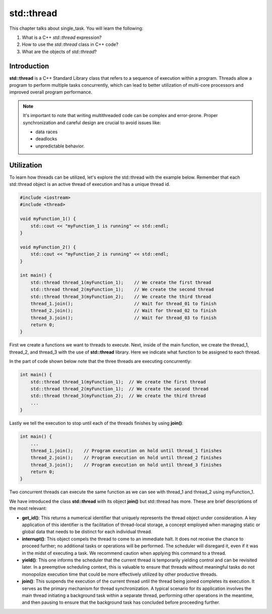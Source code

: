 std::thread
###########

This chapter talks about single_task. You will learn the following:

#. What is a C++ *std::thread* expression?
#. How to use the *std::thread* class in C++ code?
#. What are the objects of *std::thread*?

Introduction
************

**std::thread** is a C++ Standard Library class that refers to a sequence of execution within a program. Threads allow a program to perform multiple tasks concurrently, which can lead to better utilization of multi-core processors and improved overall program performance.

.. note::
    It's important to note that writing multithreaded code can be complex and error-prone. Proper synchronization and careful design are crucial to avoid issues like:
    
    * data races
    * deadlocks
    * unpredictable behavior.

Utilization
***********

To learn how threads can be utilized, let's explore the std::thread with the example below. Remember that each std::thread object is an active thread of execution and has a unique thread id.

.. code-block:: cpp

    #include <iostream>
    #include <thread>

    void myFunction_1() {
        std::cout << "myFunction_1 is running" << std::endl;
    }

    void myFunction_2() {
        std::cout << "myFunction_2 is running" << std::endl;
    }

    int main() {
        std::thread thread_1(myFunction_1);    // We create the first thread
        std::thread thread_2(myFunction_1);    // We create the second thread
        std::thread thread_3(myFunction_2);    // We create the third thread
        thread_1.join();                       // Wait for thread_01 to finish
        thread_2.join();                       // Wait for thread_02 to finish
        thread_3.join();                       // Wait for thread_03 to finish
        return 0;
    }

First we create a functions we want to threads to execute. Next, inside of the main function, we create the thread_1, thread_2, and thread_3 with the use of **std::thread** library. Here we indicate what function to be assigned to each thread. 

In the part of code shown below note that the three threads are executing concurrently:

.. code-block:: cpp

    int main() {
        std::thread thread_1(myFunction_1);  // We create the first thread
        std::thread thread_2(myFunction_1);  // We create the second thread
        std::thread thread_3(myFunction_2);  // We create the third thread
        ...
    }

Lastly we tell the execution to stop until each of the threads finishes by using **join()**:

.. code-block:: cpp

    int main() {
        ...
        thread_1.join();    // Program execution on hold until thread_1 finishes
        thread_2.join();    // Program execution on hold until thread_2 finishes
        thread_3.join();    // Program execution on hold until thread_3 finishes
        return 0;
    }

Two concurrent threads can execute the same function as we can see with thread_1 and thread_2 using myFunction_1.

We have introduced the class **std::thread** with its object **join()** but std::thread has more.  These are brief descriptions of the most relevant:

* **get_id()**: This returns a numerical identifier that uniquely represents the thread object under consideration. A key application of this identifier is the facilitation of thread-local storage, a concept employed when managing static or global data that needs to be distinct for each individual thread.

* **interrupt()**: This object compels the thread to come to an immediate halt. It does not receive the chance to proceed further; no additional tasks or operations will be performed. The scheduler will disregard it, even if it was in the midst of executing a task. We recommend caution when applying this command to a thread.

* **yield()**: This one informs the scheduler that the current thread is temporarily yielding control and can be revisited later. In a preemptive scheduling context, this is valuable to ensure that threads without meaningful tasks do not monopolize execution time that could be more effectively utilized by other productive threads.

* **join()**: This suspends the execution of the current thread until the thread being joined completes its execution. It serves as the primary mechanism for thread synchronization. A typical scenario for its application involves the main thread initiating a background task within a separate thread, performing other operations in the meantime, and then pausing to ensure that the background task has concluded before proceeding further.

